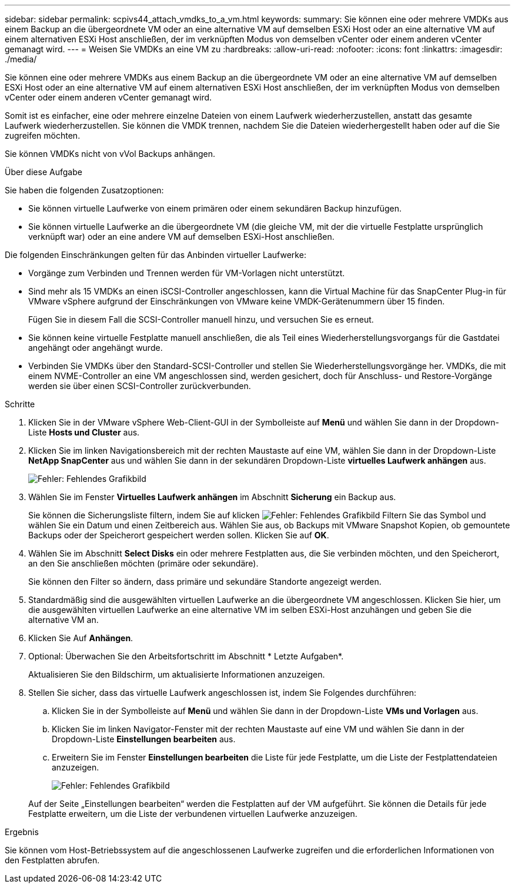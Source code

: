 ---
sidebar: sidebar 
permalink: scpivs44_attach_vmdks_to_a_vm.html 
keywords:  
summary: Sie können eine oder mehrere VMDKs aus einem Backup an die übergeordnete VM oder an eine alternative VM auf demselben ESXi Host oder an eine alternative VM auf einem alternativen ESXi Host anschließen, der im verknüpften Modus von demselben vCenter oder einem anderen vCenter gemanagt wird. 
---
= Weisen Sie VMDKs an eine VM zu
:hardbreaks:
:allow-uri-read: 
:nofooter: 
:icons: font
:linkattrs: 
:imagesdir: ./media/


[role="lead"]
Sie können eine oder mehrere VMDKs aus einem Backup an die übergeordnete VM oder an eine alternative VM auf demselben ESXi Host oder an eine alternative VM auf einem alternativen ESXi Host anschließen, der im verknüpften Modus von demselben vCenter oder einem anderen vCenter gemanagt wird.

Somit ist es einfacher, eine oder mehrere einzelne Dateien von einem Laufwerk wiederherzustellen, anstatt das gesamte Laufwerk wiederherzustellen. Sie können die VMDK trennen, nachdem Sie die Dateien wiederhergestellt haben oder auf die Sie zugreifen möchten.

Sie können VMDKs nicht von vVol Backups anhängen.

.Über diese Aufgabe
Sie haben die folgenden Zusatzoptionen:

* Sie können virtuelle Laufwerke von einem primären oder einem sekundären Backup hinzufügen.
* Sie können virtuelle Laufwerke an die übergeordnete VM (die gleiche VM, mit der die virtuelle Festplatte ursprünglich verknüpft war) oder an eine andere VM auf demselben ESXi-Host anschließen.


Die folgenden Einschränkungen gelten für das Anbinden virtueller Laufwerke:

* Vorgänge zum Verbinden und Trennen werden für VM-Vorlagen nicht unterstützt.
* Sind mehr als 15 VMDKs an einen iSCSI-Controller angeschlossen, kann die Virtual Machine für das SnapCenter Plug-in für VMware vSphere aufgrund der Einschränkungen von VMware keine VMDK-Gerätenummern über 15 finden.
+
Fügen Sie in diesem Fall die SCSI-Controller manuell hinzu, und versuchen Sie es erneut.

* Sie können keine virtuelle Festplatte manuell anschließen, die als Teil eines Wiederherstellungsvorgangs für die Gastdatei angehängt oder angehängt wurde.
* Verbinden Sie VMDKs über den Standard-SCSI-Controller und stellen Sie Wiederherstellungsvorgänge her. VMDKs, die mit einem NVME-Controller an eine VM angeschlossen sind, werden gesichert, doch für Anschluss- und Restore-Vorgänge werden sie über einen SCSI-Controller zurückverbunden.


.Schritte
. Klicken Sie in der VMware vSphere Web-Client-GUI in der Symbolleiste auf *Menü* und wählen Sie dann in der Dropdown-Liste *Hosts und Cluster* aus.
. Klicken Sie im linken Navigationsbereich mit der rechten Maustaste auf eine VM, wählen Sie dann in der Dropdown-Liste *NetApp SnapCenter* aus und wählen Sie dann in der sekundären Dropdown-Liste *virtuelles Laufwerk anhängen* aus.
+
image:scpivs44_image22.png["Fehler: Fehlendes Grafikbild"]

. Wählen Sie im Fenster *Virtuelles Laufwerk anhängen* im Abschnitt *Sicherung* ein Backup aus.
+
Sie können die Sicherungsliste filtern, indem Sie auf klicken image:scpivs44_image41.png["Fehler: Fehlendes Grafikbild"] Filtern Sie das Symbol und wählen Sie ein Datum und einen Zeitbereich aus. Wählen Sie aus, ob Backups mit VMware Snapshot Kopien, ob gemountete Backups oder der Speicherort gespeichert werden sollen. Klicken Sie auf *OK*.

. Wählen Sie im Abschnitt *Select Disks* ein oder mehrere Festplatten aus, die Sie verbinden möchten, und den Speicherort, an den Sie anschließen möchten (primäre oder sekundäre).
+
Sie können den Filter so ändern, dass primäre und sekundäre Standorte angezeigt werden.

. Standardmäßig sind die ausgewählten virtuellen Laufwerke an die übergeordnete VM angeschlossen. Klicken Sie hier, um die ausgewählten virtuellen Laufwerke an eine alternative VM im selben ESXi-Host anzuhängen und geben Sie die alternative VM an.
. Klicken Sie Auf *Anhängen*.
. Optional: Überwachen Sie den Arbeitsfortschritt im Abschnitt * Letzte Aufgaben*.
+
Aktualisieren Sie den Bildschirm, um aktualisierte Informationen anzuzeigen.

. Stellen Sie sicher, dass das virtuelle Laufwerk angeschlossen ist, indem Sie Folgendes durchführen:
+
.. Klicken Sie in der Symbolleiste auf *Menü* und wählen Sie dann in der Dropdown-Liste *VMs und Vorlagen* aus.
.. Klicken Sie im linken Navigator-Fenster mit der rechten Maustaste auf eine VM und wählen Sie dann in der Dropdown-Liste *Einstellungen bearbeiten* aus.
.. Erweitern Sie im Fenster *Einstellungen bearbeiten* die Liste für jede Festplatte, um die Liste der Festplattendateien anzuzeigen.
+
image:scpivs44_image23.png["Fehler: Fehlendes Grafikbild"]

+
Auf der Seite „Einstellungen bearbeiten“ werden die Festplatten auf der VM aufgeführt. Sie können die Details für jede Festplatte erweitern, um die Liste der verbundenen virtuellen Laufwerke anzuzeigen.





.Ergebnis
Sie können vom Host-Betriebssystem auf die angeschlossenen Laufwerke zugreifen und die erforderlichen Informationen von den Festplatten abrufen.
